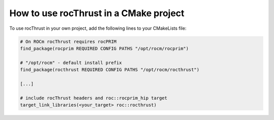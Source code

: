 .. meta::
  :description: Using rocThrust in a CMake project
  :keywords: rocThrust, ROCm, cmake, find_package

*******************************************
How to use rocThrust in a CMake project
*******************************************

To use rocThrust in your own project, add the following lines to your CMakeLists file:

.. code::  

    # On ROCm rocThrust requires rocPRIM
    find_package(rocprim REQUIRED CONFIG PATHS "/opt/rocm/rocprim")

    # "/opt/rocm" - default install prefix
    find_package(rocthrust REQUIRED CONFIG PATHS "/opt/rocm/rocthrust")

    [...]

    # include rocThrust headers and roc::rocprim_hip target
    target_link_libraries(<your_target> roc::rocthrust)

